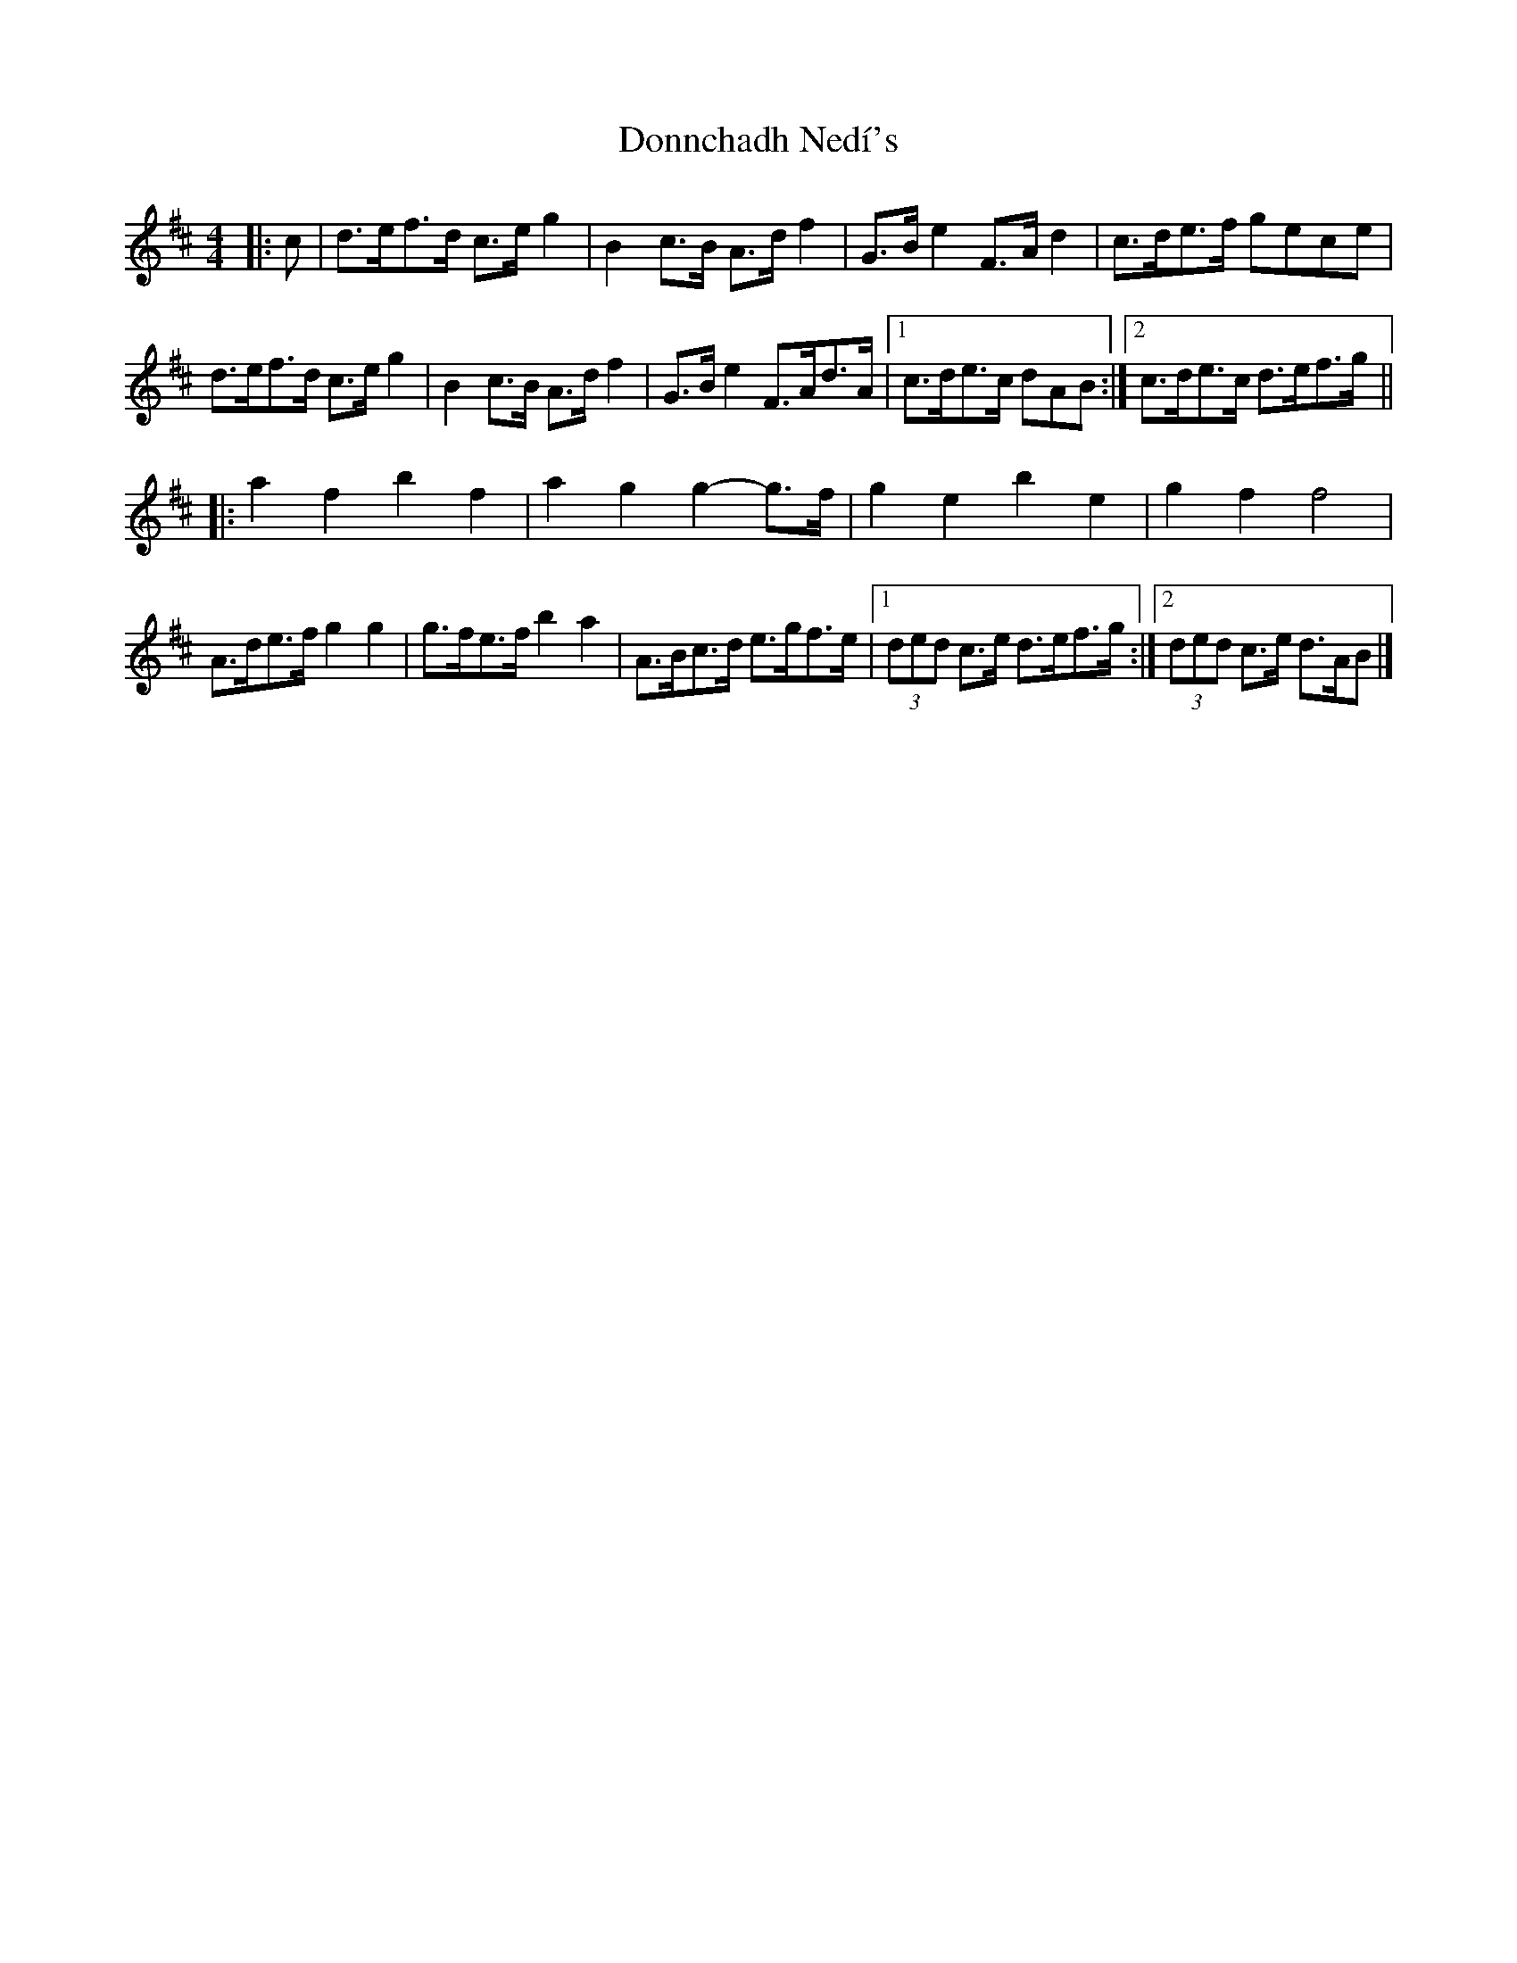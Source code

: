 X: 1
T: Donnchadh Nedí's
Z: ceolachan
S: https://thesession.org/tunes/12496#setting20884
R: barndance
M: 4/4
L: 1/8
K: Dmaj
|: c |d>ef>d c>e g2 | B2 c>B A>d f2 | G>B e2 F>A d2 | c>de>f gece |
d>ef>d c>e g2 | B2 c>B A>d f2 | G>B e2 F>Ad>A |[1 c>de>c dAB :|[2 c>de>c d>ef>g ||
|: a2 f2 b2 f2 | a2 g2 g2- g>f | g2 e2 b2 e2 | g2 f2 f4 |
A>de>f g2 g2 | g>fe>f b2 a2 | A>Bc>d e>gf>e |[1 (3ded c>e d>ef>g :|[2 (3ded c>e d>AB |]
